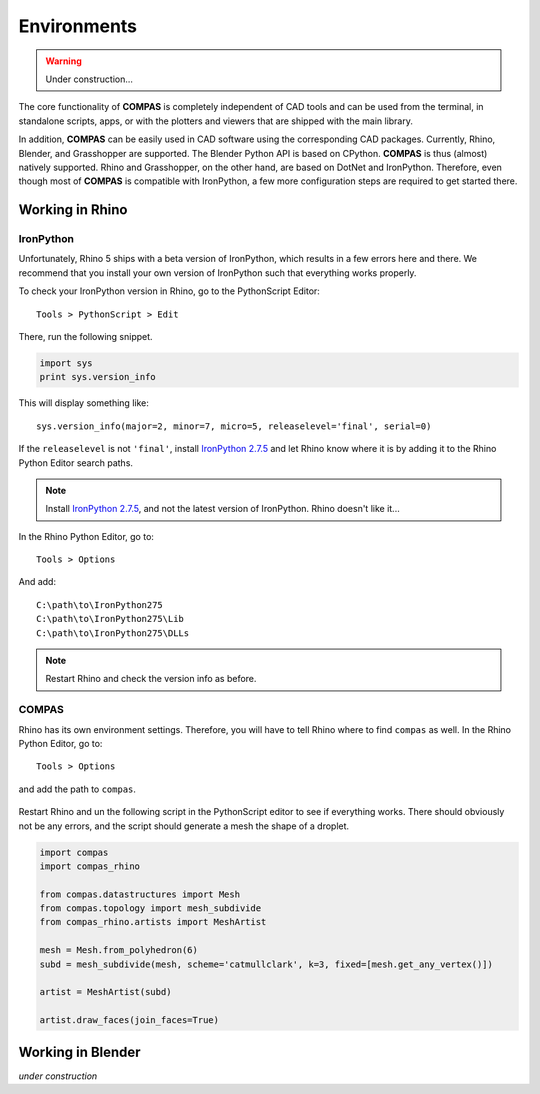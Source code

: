 ********************************************************************************
Environments
********************************************************************************

.. warning::

    Under construction...


The core functionality of **COMPAS** is completely independent of CAD tools and
can be used from the terminal, in standalone scripts, apps, or with the plotters 
and viewers that are shipped with the main library.

In addition, **COMPAS** can be easily used in CAD software using the corresponding
CAD packages. Currently, Rhino, Blender, and Grasshopper are supported.
The Blender Python API is based on CPython. **COMPAS** is thus (almost) natively
supported. Rhino and Grasshopper, on the other hand, are based on DotNet and IronPython.
Therefore, even though most of **COMPAS** is compatible with IronPython,
a few more configuration steps are required to get started there.


Working in Rhino
================

IronPython
----------

Unfortunately, Rhino 5 ships with a beta version of IronPython, which results in
a few errors here and there. We recommend that you install your own version of
IronPython such that everything works properly.

To check your IronPython version in Rhino, go to the PythonScript Editor::

    Tools > PythonScript > Edit


.. figure:: /_images/rhino_scripteditor.*
     :figclass: figure
     :class: figure-img img-fluid


There, run the following snippet.

.. code-block:: python

    import sys
    print sys.version_info


This will display something like::

    sys.version_info(major=2, minor=7, micro=5, releaselevel='final', serial=0)


If the ``releaselevel`` is not ``'final'``,
install `IronPython 2.7.5 <https://github.com/IronLanguages/main/releases/tag/ipy-2.7.5>`_
and let Rhino know where it is by adding it to the Rhino Python Editor search paths.

.. note::

    Install `IronPython 2.7.5 <https://github.com/IronLanguages/main/releases/tag/ipy-2.7.5>`_,
    and not the latest version of IronPython.
    Rhino doesn't like it...


In the Rhino Python Editor, go to::

    Tools > Options


And add::

    C:\path\to\IronPython275
    C:\path\to\IronPython275\Lib
    C:\path\to\IronPython275\DLLs


.. note::

    Restart Rhino and check the version info as before.


COMPAS
------

Rhino has its own environment settings.
Therefore, you will have to tell Rhino where to find ``compas`` as well.
In the Rhino Python Editor, go to::

    Tools > Options


and add the path to ``compas``.

.. figure:: /_images/rhino_compaspath.*
     :figclass: figure
     :class: figure-img img-fluid


Restart Rhino and un the following script in the PythonScript editor to see if everything works.
There should obviously not be any errors, and the script should generate a mesh
the shape of a droplet.

.. code-block:: python

    import compas
    import compas_rhino

    from compas.datastructures import Mesh
    from compas.topology import mesh_subdivide
    from compas_rhino.artists import MeshArtist

    mesh = Mesh.from_polyhedron(6)
    subd = mesh_subdivide(mesh, scheme='catmullclark', k=3, fixed=[mesh.get_any_vertex()])

    artist = MeshArtist(subd)

    artist.draw_faces(join_faces=True)


Working in Blender
==================

*under construction*



